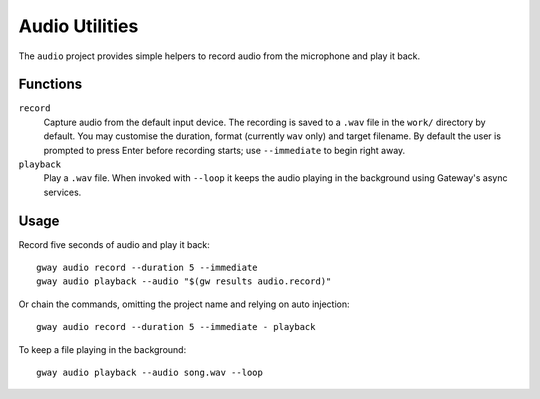 Audio Utilities
---------------

The ``audio`` project provides simple helpers to record audio from the
microphone and play it back.

Functions
=========

``record``
  Capture audio from the default input device. The recording is saved to a
  ``.wav`` file in the ``work/`` directory by default. You may customise the duration,
  format (currently ``wav`` only) and target filename. By default the user is
  prompted to press Enter before recording starts; use ``--immediate`` to begin
  right away.

``playback``
  Play a ``.wav`` file. When invoked with ``--loop`` it keeps the audio
  playing in the background using Gateway's async services.

Usage
=====

Record five seconds of audio and play it back::

    gway audio record --duration 5 --immediate
    gway audio playback --audio "$(gw results audio.record)"

Or chain the commands, omitting the project name and relying on auto
injection::

    gway audio record --duration 5 --immediate - playback

To keep a file playing in the background::

    gway audio playback --audio song.wav --loop
